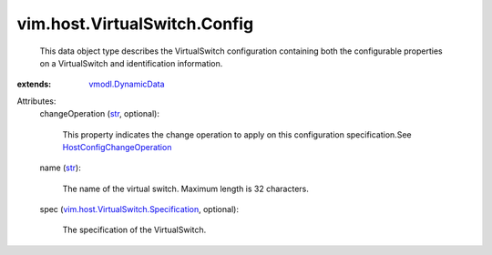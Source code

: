.. _str: https://docs.python.org/2/library/stdtypes.html

.. _vmodl.DynamicData: ../../../vmodl/DynamicData.rst

.. _HostConfigChangeOperation: ../../../vim/host/ConfigChange/Operation.rst

.. _vim.host.VirtualSwitch.Specification: ../../../vim/host/VirtualSwitch/Specification.rst


vim.host.VirtualSwitch.Config
=============================
  This data object type describes the VirtualSwitch configuration containing both the configurable properties on a VirtualSwitch and identification information.
:extends: vmodl.DynamicData_

Attributes:
    changeOperation (`str`_, optional):

       This property indicates the change operation to apply on this configuration specification.See `HostConfigChangeOperation`_ 
    name (`str`_):

       The name of the virtual switch. Maximum length is 32 characters.
    spec (`vim.host.VirtualSwitch.Specification`_, optional):

       The specification of the VirtualSwitch.
